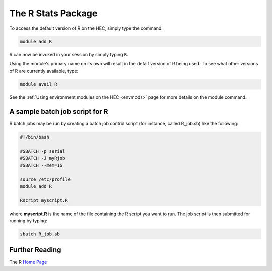 The R Stats Package
===================

To access the default version of R on the HEC, simply type the command:

.. code-block:: console

  module add R

R can now be invoked in your session by simply typing ``R``.

Using the module's primary name on its own will result in the 
defalt version of R being used. To see what other versions of 
R are currently available, type:

.. code-block:: console

  module avail R

See the :ref:`Using environment modules on the HEC <envmods>` page for 
more details on the module command.

A sample batch job script for R
-------------------------------

R batch jobs may be run by creating a batch job control script 
(for instance, called R_job.sb) like the following:

.. code-block:: bash

  #!/bin/bash

  #SBATCH -p serial
  #SBATCH -J myRjob
  #SBATCH --mem=1G
  
  source /etc/profile
  module add R

  Rscript myscript.R

where **myscript.R** is the name of the file containing the R 
script you want to run. The job script is then submitted for 
running by typing:

.. code-block:: console

  sbatch R_job.sb

Further Reading
---------------

The R `Home Page <https://www.r-project.org/>`_
